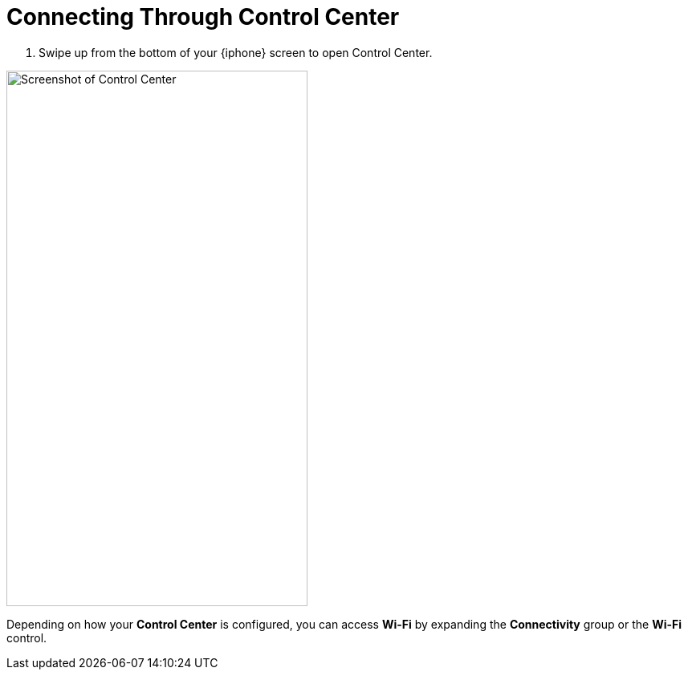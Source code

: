 = Connecting Through Control Center

. Swipe up from the bottom of your {iphone} screen to open Control Center.

image::control-center.jpg["Screenshot of Control Center",375,667,pdfwidth=33%]

Depending on how your *Control Center* is configured, you can access *Wi-Fi* by expanding the *Connectivity* group or the *Wi-Fi* control.